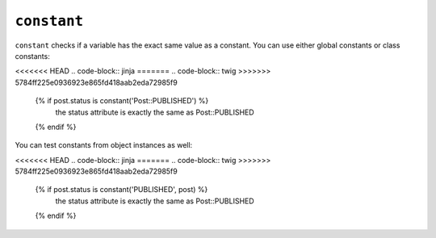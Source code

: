 ``constant``
============

.. versionadded: 1.13.1
    constant now accepts object instances as the second argument.

``constant`` checks if a variable has the exact same value as a constant. You
can use either global constants or class constants:

<<<<<<< HEAD
.. code-block:: jinja
=======
.. code-block:: twig
>>>>>>> 5784ff225e0936923e865fd418aab2eda72985f9

    {% if post.status is constant('Post::PUBLISHED') %}
        the status attribute is exactly the same as Post::PUBLISHED
    {% endif %}

You can test constants from object instances as well:

<<<<<<< HEAD
.. code-block:: jinja
=======
.. code-block:: twig
>>>>>>> 5784ff225e0936923e865fd418aab2eda72985f9

    {% if post.status is constant('PUBLISHED', post) %}
        the status attribute is exactly the same as Post::PUBLISHED
    {% endif %}
